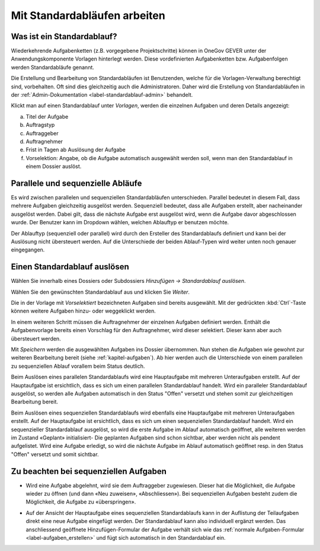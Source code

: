 .. _label-standardablauf-benutzer:
.. _kapitel-standardablaeufe:

Mit Standardabläufen arbeiten
=============================

Was ist ein Standardablauf?
---------------------------

Wiederkehrende Aufgabenketten (z.B. vorgegebene Projektschritte) können
in OneGov GEVER unter der Anwendungskomponente Vorlagen hinterlegt
werden. Diese vordefinierten Aufgabenketten bzw. Aufgabenfolgen werden
Standardabläufe genannt.

Die Erstellung und Bearbeitung von Standardabläufen ist Benutzenden, welche für
die Vorlagen-Verwaltung berechtigt sind, vorbehalten. Oft sind dies gleichzeitig
auch die Administratoren. Daher wird die Erstellung von Standardabläufen in der
:ref:`Admin-Dokumentation <label-standardablauf-admin>` behandelt.

|img-standardablauf-1|

Klickt man auf einen Standardablauf unter *Vorlagen*, werden die einzelnen
Aufgaben und deren Details angezeigt:

a) Titel der Aufgabe

b) Auftragstyp

c) Auftraggeber

d) Auftragnehmer

e) Frist in Tagen ab Auslösung der Aufgabe

f) Vorselektion: Angabe, ob die Aufgabe automatisch ausgewählt werden
   soll, wenn man den Standardablauf in einem Dossier auslöst.

|img-standardablauf-2|

Parallele und sequenzielle Abläufe
----------------------------------
Es wird zwischen parallelen und sequenziellen Standardabläufen unterschieden.
Parallel bedeutet in diesem Fall, dass mehrere Aufgaben gleichzeitig ausgelöst
werden. Sequenziell bedeutet, dass alle Aufgaben erstellt, aber nacheinander
ausgelöst werden. Dabei gilt, dass die nächste Aufgabe erst ausgelöst wird, wenn
die Aufgabe davor abgeschlossen wurde. Der Benutzer kann im Dropdown wählen,
welchen Ablauftyp er benutzen möchte.

Der Ablauftyp (sequenziell oder parallel) wird durch den Ersteller des
Standardablaufs definiert und kann bei der Auslösung nicht übersteuert werden.
Auf die Unterschiede der beiden Ablauf-Typen wird weiter unten noch genauer
eingegangen.

Einen Standardablauf auslösen
-----------------------------

Wählen Sie innerhalb eines Dossiers oder Subdossiers
*Hinzufügen → Standardablauf auslösen*.

|img-standardablauf-32|

Wählen Sie den gewünschten Standardablauf aus und klicken Sie
*Weiter*.

|img-standardablauf-33|

Die in der Vorlage mit *Vorselektiert* bezeichneten Aufgaben sind
bereits ausgewählt. Mit der gedrückten :kbd:`Ctrl`-Taste können weitere
Aufgaben hinzu- oder weggeklickt werden.

|img-standardablauf-34|

In einem weiteren Schritt müssen die Auftragnehmer der einzelnen Aufgaben
definiert werden. Enthält die Aufgabenvorlage bereits einen Vorschlag für den
Auftragnehmer, wird dieser selektiert. Dieser kann aber auch übersteuert werden.

|img-standardablauf-35|

Mit *Speichern* werden die ausgewählten Aufgaben ins Dossier übernommen.
Nun stehen die Aufgaben wie gewohnt zur weiteren Bearbeitung bereit (siehe
:ref:`kapitel-aufgaben`). Ab hier werden auch die Unterschiede von einem
parallelen zu sequenziellen Ablauf vorallem beim Status deutlich.

Beim Auslösen eines parallelen Standardablaufs wird eine Hauptaufgabe mit
mehreren Unteraufgaben erstellt. Auf der Hauptaufgabe ist ersichtlich, dass es
sich um einen parallelen Standardablauf handelt. Wird ein paralleler
Standardablauf ausgelöst, so werden alle Aufgaben automatisch in den Status
"Offen" versetzt und stehen somit zur gleichzeitigen Bearbeitung bereit.

Beim Auslösen eines sequenziellen Standardablaufs wird ebenfalls eine
Hauptaufgabe mit mehreren Unteraufgaben erstellt. Auf der Hauptaufgabe ist
ersichtlich, dass es sich um einen sequenziellen Standardablauf handelt. Wird
ein sequenzieller Standardablauf ausgelöst, so wird die erste Aufgabe im Ablauf
automatisch geöffnet, alle weiteren werden im Zustand «Geplant» initialisiert-
Die geplanten Aufgaben sind schon sichtbar, aber werden nicht als pendent
aufgelistet. Wird eine Aufgabe erledigt, so wird die nächste Aufgabe im Ablauf
automatisch geöffnet resp. in den Status "Offen" versetzt und somit sichtbar.


|img-standardablauf-36|

Zu beachten bei sequenziellen Aufgaben
--------------------------------------

-   Wird eine Aufgabe abgelehnt, wird sie dem Auftraggeber zugewiesen. Dieser
    hat die Möglichkeit, die Aufgabe wieder zu öffnen (und dann «Neu zuweisen»,
    «Abschliessen»). Bei sequenziellen Aufgaben besteht zudem die Möglichkeit,
    die Aufgabe zu «überspringen».

|img-standardablauf-38|

-   Auf der Ansicht der Hauptaufgabe eines sequenziellen Standardablaufs kann in
    der Auflistung der Teilaufgaben direkt eine neue Aufgabe eingefügt werden.
    Der Standardablauf kann also individuell ergänzt werden. Das anschliessend
    geöffnete Hinzufügen-Formular der Aufgabe verhält sich wie das :ref:`normale Aufgaben-Formular <label-aufgaben_erstellen>` und fügt sich automatisch in den Standardablauf ein.

|img-standardablauf-37|

.. |img-standardablauf-1| image:: img/media/img-standardablauf-1.png
.. |img-standardablauf-2| image:: img/media/img-standardablauf-2.png
.. |img-standardablauf-32| image:: img/media/img-standardablauf-32.png
.. |img-standardablauf-33| image:: img/media/img-standardablauf-33.png
.. |img-standardablauf-34| image:: img/media/img-standardablauf-34.png
.. |img-standardablauf-35| image:: img/media/img-standardablauf-35.png
.. |img-standardablauf-36| image:: img/media/img-standardablauf-36.png
.. |img-standardablauf-37| image:: img/media/img-standardablauf-37.png
.. |img-standardablauf-38| image:: img/media/img-standardablauf-38.png

.. disqus::
